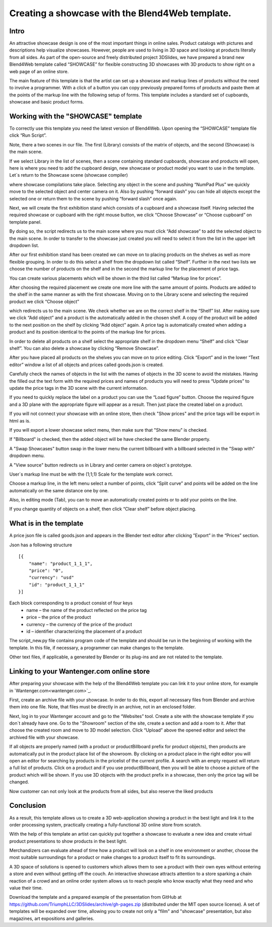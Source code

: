 ﻿************************************************
Creating a showcase with the Blend4Web template.
************************************************

Intro
=====

An attractive showcase design is one of the most important things in online sales. Product catalogs with pictures and descriptions help visualize showcases. However, people are used to living in 3D space and looking at products literally from all sides. As part of the open-source and freely distributed project 3DSlides, we have prepared a brand new Blend4Web template called “SHOWCASE” for flexible constructing 3D showcases with 3D products to show right on a web page of an online store.

The main feature of this template is that the artist can set up a showcase and markup lines of products without the need to involve a programmer. With a click of a button you can copy previously prepared forms of products and paste them at the points of the markup line with the following setup of forms. This template includes a standard set of cupboards, showcase and basic product forms.

.. image:: images/1.jpg
		:scale: 80 %
		:align: center
		:alt: Fig. 1 Showcase of "Fit Fresh"
		:target: http://triumphllc.github.io/3DSlides/B4W-template-SHOWCASE/B4W-template-SHOWCASE-example1-en.html 

		Fig. 1 Showcase of "Fit Fresh"

		`Open an example <http://triumphllc.github.io/3DSlides/B4W-template-SHOWCASE/B4W-template-SHOWCASE-example1-en.html>`_

Working with the "SHOWCASE" template
====================================

To correctly use this template you need the latest version of Blend4Web. Upon opening the “SHOWCASE” template file click “Run Script”.

Note, there a two scenes in our file. The first (Library) consists of the matrix of objects, and the second (Showcase) is the main scene.

.. image:: images/2.jpg
   :align: center
   :alt: Fig. 2 Library scene

   Fig. 2 Library scene

If we select Library in the list of scenes, then a scene containing standard cupboards, showcase and products will open, here is where you need to add the cupboard design, new showcase or product model you want to use in the template. Let`s return to the Showcase scene (showcase compiler) 

.. image:: images/3.jpg
		:scale: 80 %
		:align: center
		:alt: Fig. 3 Showcase scene

		Fig. 3 Showcase scene

where showcase compilations take place. Selecting any object in the scene and pushing “NumPad Plus” we quickly move to the selected object and center camera on it. Also by pushing “forward slash” you can hide all objects except the selected one or return them to the scene by pushing “forward slash” once again.

.. image:: images/4.jpg
		:scale: 80 %
		:align: center
		:alt: Fig. 4 Move and center camera to object

		Fig. 4 Move and center camera to object

Next, we will create the first exhibition stand which consists of a cupboard and a showcase itself. Having selected the required showcase or cupboard with the right mouse button, we click “Choose Showcase” or “Choose cupboard” on template panel.

.. image:: images/5.jpg
		:scale: 80 %
		:align: center
		:alt: Fig. 5 Choice of cupboard

		Fig. 5 Choice of cupboard

By doing so, the script redirects us to the main scene where you must click “Add showcase” to add the selected object to the main scene. In order to transfer to the showcase just created you will need to select it from the list in the upper left dropdown list.

.. image:: images/6.jpg
		:scale: 80 %
		:align: center
		:alt: Fig. 6 Dropdown list of showcases

		Fig. 6 Dropdown list of showcases

After our first exhibition stand has been created we can move on to placing products on the shelves as well as more flexible grouping. In order to do this select a shelf from the dropdown list called “Shelf”. Further in the next two lists we choose the number of products on the shelf and in the second the markup line for the placement of price tags. 

.. image:: images/7.jpg
		:scale: 80 %
		:align: center
		:alt: Fig. 7 Dropdown list of markup lines

		Fig. 7 Dropdown list of markup lines

You can create various placements which will be shown in the third list called “Markup line for prices”.

After choosing the required placement we create one more line with the same amount of points. Products are added to the shelf in the same manner as with the first showcase. Moving on to the Library scene and selecting the required product we click “Choose object” 

.. image:: images/8.jpg
		:scale: 80 %
		:align: center
		:alt: Fig. 8 Choice of object

		Fig. 8 Choice of object

which redirects us to the main scene. We check whether we are on the correct shelf in the “Shelf” list. After making sure we click “Add object” and a product is the automatically added in the chosen shelf. A copy of the product will be added to the next position on the shelf by clicking “Add object” again. A price tag is automatically created when adding a product and its position identical to the points of the markup line for prices.

In order to delete all products on  a shelf select the appropriate shelf in the dropdown menu “Shelf” and click “Clear shelf”. You can also delete a showcase by clicking “Remove Showcase”.

After you have placed all products on the shelves you can move on to price editing. Click “Export” and in the lower “Text editor” window a list of all objects and prices called goods.json is created. 

.. image:: images/9.jpg
		:scale: 80 %
		:align: center
		:alt: Fig. 9 Goods.json

		Fig. 9 Goods.json

Carefully check the names of objects in the list with the names of objects in the 3D scene to avoid the mistakes. Having the filled out the text form with the required prices and names of products you will need to press “Update prices” to update the price tags in the 3D scene with the current information.

If you need to quickly replace the label on a product you can use the “Load figure” button. Choose the required figure and a 3D plane with the appropriate figure will appear as a result. Then just place the created label on a product.

If you will not connect your showcase with an online store, then check "Show prices" and the price tags will be export in html as is.

If you will export a lower showcase select menu, then make sure that "Show menu" is checked.

If "Billboard" is checked, then the added object will be have checked the same Blender property.

A "Swap Showcases" button swap in the lower menu the current billboard with a billboard selected in the "Swap with" dropdown menu.

A "View source" button redirects us in Library and center camera on object`s prototype.

.. image:: images/5.jpg
		:scale: 80 %
		:align: center
		:alt: Fig. 10 Edit markup line

		Fig. 10 Edit markup line

User`s markup line must be with the (1;1;1) Scale for the template work correct.

Choose a markup line, in the left menu select a number of points, click “Split curve” and points will be added on the line automatically on the same distance one by one.

Also, in editing mode (Tab), you can to move an automatically created points or to add your points on the line.

If you change quantity of objects on a shelf, then click “Clear shelf” before object placing.

What is in the template
=======================

A price json file is called goods.json and appears in the Blender text editor after clicking ”Export” in the “Prices” section. 

.. image:: images/9.jpg
		:scale: 80 %
		:align: center
		:alt: Fig. 11 Goods.json

		Fig. 11 Goods.json

Json has a following structure
::

	[{
	    "name": "product_1_1_1",
	    "price": "0",
	    "currency": "usd"
	    "id": "product_1_1_1"
	}]

Each block corresponding to a product consist of four keys
	* name – the name of the product reflected on the price tag
	* price – the price of the product
	* currency – the currency of the price of the product
	* id – identifier characterizing the placement of a product

The script_new.py file contains program code of the template and should be run in the beginning of working with the template. In this file, if necessary, a programmer can make changes to the template.

Other text files, if applicable, a generated by Blender or its plug-ins and are not related to the template.

Linking to your Wantenger.com online store
==========================================

After preparing your showcase with the help of the Blend4Web template you can link it to your online store, for example in `Wantenger.com<wantenger.com>`_.

.. image:: images/11_en.jpg
		:scale: 80 %
		:align: center
		:alt: Fig. 12 Wantenger.com

		Fig. 12 Wantenger.com

First, create an archive file with your showcase. In order to do this, export all necessary files from Blender and archive them into one file. Note, that files must be directly in an archive, not in an enclosed folder.

.. image:: images/12.jpg
		:scale: 80 %
		:align: center
		:alt: Fig. 13 Export and archive

		Fig. 13 Export and archive

Next, log in to your Wantenger account and go to the “Websites” tool. Create a site with the showcase template if you don`t already have one. Go to the "Showroom" section of the site, create a section and add a room to it. After that choose the created room and move to 3D model selection. Click “Upload” above the opened editor and select the archived file with your showcase.

.. image:: images/13_en.jpg
		:scale: 80 %
		:align: center
		:alt: Fig. 14 Showroom editor

		Fig. 14 Showroom editor

If all objects are properly named (with a product or productBillboard prefix for product objects), then products are automatically put in the product place list of the showroom. By clicking on a product place in the right editor you will open an editor for searching by products in the pricelist of the current profile. A search with an empty request will return a full list of products. Click on a product and if you use productBillboard, then you will be able to choose a picture of the product which will be shown. If you use 3D objects with the product prefix in a showcase, then only the price tag will be changed.

.. image:: images/14.jpg
		:scale: 80 %
		:align: center
		:alt: Fig. 15 Linked showcase

		Fig. 15 Linked showcase

Now customer can not only look at the products from all sides, but also reserve the liked products

Conclusion
==========

As a result, this template allows us to create a 3D web-application showing a product in the best light and link it to the order processing system, practically creating a fully-functional 3D online store from scratch.

With the help of this template an artist can quickly put together a showcase to evaluate a new idea and create virtual product presentations to show products in the best light.

Merchandizers can evaluate ahead of time how a product will look on a shelf in one environment or another, choose the most suitable surroundings for a product or make changes to a product itself to fit its surroundings.

A 3D space of solutions is opened to customers which allows them to see a product with their own eyes without entering a store and even without getting off the couch. An interactive showcase attracts attention to a store sparking a chain reaction of a crowd and an online order system allows us to reach people who know exactly what they need and who value their time.

Download the template and a prepared example of the presentation from GitHub at https://github.com/TriumphLLC/3DSlides/archive/gh-pages.zip (distributed under the MIT open source license). A set of templates will be expanded over time, allowing you to create not only a "film" and "showcase" presentation, but also magazines, art expositions and galleries.
